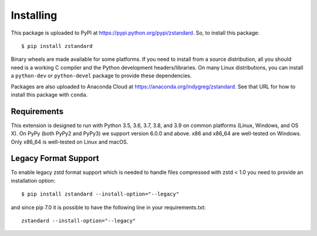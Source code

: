 .. _installing:

==========
Installing
==========

This package is uploaded to PyPI at https://pypi.python.org/pypi/zstandard.
So, to install this package::

   $ pip install zstandard

Binary wheels are made available for some platforms. If you need to
install from a source distribution, all you should need is a working C
compiler and the Python development headers/libraries. On many Linux
distributions, you can install a ``python-dev`` or ``python-devel``
package to provide these dependencies.

Packages are also uploaded to Anaconda Cloud at
https://anaconda.org/indygreg/zstandard. See that URL for how to install
this package with ``conda``.

Requirements
============

This extension is designed to run with Python 3.5, 3.6, 3.7, 3.8, and 3.9
on common platforms (Linux, Windows, and OS X). On PyPy (both PyPy2 and PyPy3)
we support version 6.0.0 and above. x86 and x86_64 are well-tested on Windows.
Only x86_64 is well-tested on Linux and macOS.

Legacy Format Support
=====================

To enable legacy zstd format support which is needed to handle files compressed
with zstd < 1.0 you need to provide an installation option::

   $ pip install zstandard --install-option="--legacy"

and since pip 7.0 it is possible to have the following line in your
requirements.txt::

   zstandard --install-option="--legacy"

